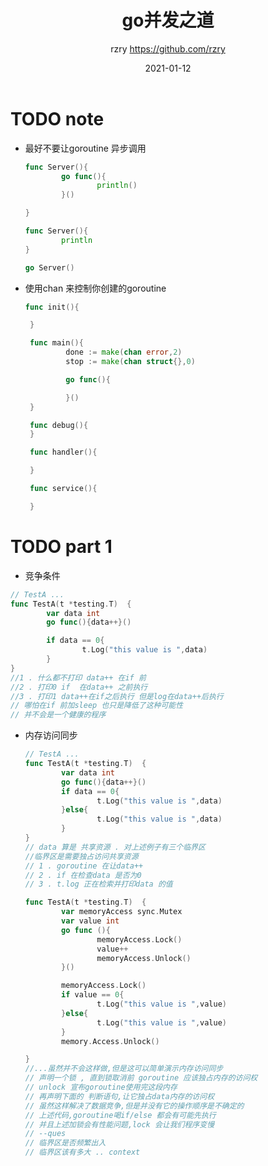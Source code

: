 #+TITLE:     go并发之道
#+AUTHOR:    rzry https://github.com/rzry
#+EMAIL:     rzry36008@ccie.lol
#+DATE:      2021-01-12
#+LANGUAGE:  en

* TODO note

  - 最好不要让goroutine 异步调用
    #+BEGIN_SRC go
      func Server(){
              go func(){
                      println()
              }()

      }

      func Server(){
              println
      }

      go Server()
    #+END_SRC
  - 使用chan 来控制你创建的goroutine
   #+BEGIN_SRC go
    func init(){

     }

     func main(){
             done := make(chan error,2)
             stop := make(chan struct{},0)

             go func(){

             }()
     }

     func debug(){
     }

     func handler(){

     }

     func service(){

     }
   #+END_SRC

* TODO part 1 
  - 竞争条件
  #+begin_src go
    // TestA ...
    func TestA(t *testing.T)  {
            var data int
            go func(){data++}()

            if data == 0{
                    t.Log("this value is ",data)
            }
    }
    //1 . 什么都不打印 data++ 在if 前
    //2 . 打印0 if  在data++ 之前执行
    //3 . 打印1 data++在if之后执行 但是log在data++后执行
    // 哪怕在if 前加sleep 也只是降低了这种可能性
    // 并不会是一个健康的程序
  #+end_src
  - 内存访问同步 
    #+begin_src go
      // TestA ...
      func TestA(t *testing.T)  {
              var data int
              go func(){data++}()
              if data == 0{
                      t.Log("this value is ",data)
              }else{
                      t.Log("this value is ",data)
              }
      }
      // data 算是 共享资源 . 对上述例子有三个临界区
      //临界区是需要独占访问共享资源
      // 1 . goroutine 在让data++ 
      // 2 . if 在检查data 是否为0 
      // 3 . t.log 正在检索并打印data 的值
    #+end_src
    #+begin_src go
      func TestA(t *testing.T)  {
              var memoryAccess sync.Mutex 
              var value int
              go func (){
                      memoryAccess.Lock()
                      value++
                      memoryAccess.Unlock()
              }()

              memoryAccess.Lock()
              if value == 0{
                      t.Log("this value is ",value)
              }else{
                      t.Log("this value is ",value)
              }
              memory.Access.Unlock()
	
      }
      //...虽然并不会这样做,但是这可以简单演示内存访问同步
      // 声明一个锁 , 直到锁取消前 goroutine 应该独占内存的访问权
      // unlock 宣布goroutine使用完这段内存
      // 再声明下面的 判断语句,让它独占data内存的访问权
      // 虽然这样解决了数据竞争,但是并没有它的操作顺序是不确定的
      // 上述代码,goroutine喝if/else 都会有可能先执行
      // 并且上述加锁会有性能问题,lock 会让我们程序变慢
      // --ques 
      // 临界区是否频繁出入
      // 临界区该有多大 .. context
    #+end_src


